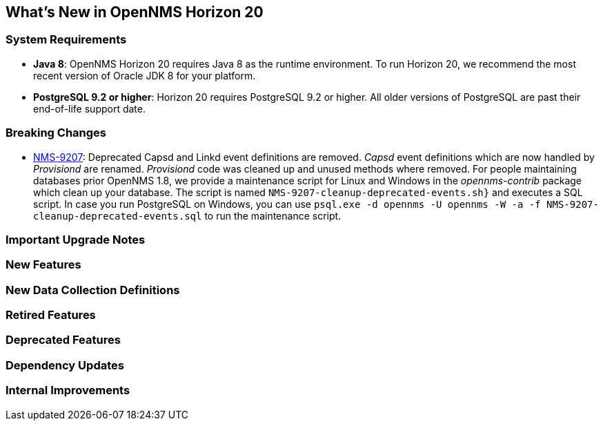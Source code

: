 [[releasenotes-19]]
== What's New in OpenNMS Horizon 20

=== System Requirements

* *Java 8*: OpenNMS Horizon 20 requires Java 8 as the runtime environment.
  To run Horizon 20, we recommend the most recent version of Oracle JDK 8 for your platform.
* *PostgreSQL 9.2 or higher*: Horizon 20 requires PostgreSQL 9.2 or higher.
  All older versions of PostgreSQL are past their end-of-life support date.

=== Breaking Changes

* link:https://issues.opennms.org/browse/NMS-9207[NMS-9207]: Deprecated Capsd and Linkd event definitions are removed.
  _Capsd_ event definitions which are now handled by _Provisiond_ are renamed.
  _Provisiond_ code was cleaned up and unused methods where removed.
  For people maintaining databases prior OpenNMS 1.8, we provide a maintenance script for Linux and Windows in the _opennms-contrib_ package which clean up your database.
  The script is named `NMS-9207-cleanup-deprecated-events.sh}` and executes a SQL script.
  In case you run PostgreSQL on Windows, you can use `psql.exe -d opennms -U opennms -W -a -f NMS-9207-cleanup-deprecated-events.sql` to run the maintenance script.

=== Important Upgrade Notes

=== New Features

=== New Data Collection Definitions

=== Retired Features

=== Deprecated Features

=== Dependency Updates

=== Internal Improvements


